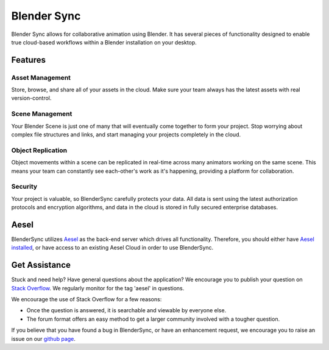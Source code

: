 Blender Sync
============

Blender Sync allows for collaborative animation using Blender.  It has several
pieces of functionality designed to enable true cloud-based workflows within
a Blender installation on your desktop.

Features
--------

Asset Management
~~~~~~~~~~~~~~~~

Store, browse, and share all of your assets in the cloud.  Make sure your team
always has the latest assets with real version-control.

Scene Management
~~~~~~~~~~~~~~~~
Your Blender Scene is just one of many that will eventually
come together to form your project.  Stop worrying about complex file structures
and links, and start managing your projects completely in the cloud.

Object Replication
~~~~~~~~~~~~~~~~~~
Object movements within a scene can be replicated in
real-time across many animators working on the same scene.  This means your team
can constantly see each-other's work as it's happening, providing a platform
for collaboration.

Security
~~~~~~~~
Your project is valuable, so BlenderSync carefully protects your data.  All data
is sent using the latest authorization protocols and encryption algorithms, and
data in the cloud is stored in fully secured enterprise databases.

Aesel
-----

BlenderSync utilizes `Aesel <https://aesel.readthedocs.io/en/latest/>`__ as
the back-end server which drives all functionality.  Therefore, you should
either have `Aesel installed <https://aesel.readthedocs.io/en/latest/pages/install.html>`__,
or have access to an existing Aesel Cloud in order to use BlenderSync.

Get Assistance
--------------

Stuck and need help?  Have general questions about the application?  We encourage you to publish your question
on `Stack Overflow <https://stackoverflow.com>`__.  We regularly monitor for the tag 'aesel' in questions.

We encourage the use of Stack Overflow for a few reasons:

* Once the question is answered, it is searchable and viewable by everyone else.
* The forum format offers an easy method to get a larger community involved with a tougher question.

If you believe that you have found a bug in BlenderSync, or have an enhancement request, we encourage you to raise an issue on our `github page <https://github.com/AO-StreetArt/BlenderSync>`__.
